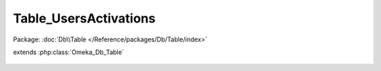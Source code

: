 ----------------------
Table_UsersActivations
----------------------

Package: :doc:`Db\\Table </Reference/packages/Db/Table/index>`

.. php:class:: Table_UsersActivations

extends :php:class:`Omeka_Db_Table`

    .. php:method:: findByUrl($url)

        :param $url:

    .. php:method:: findByUser($user)

        :param $user:
